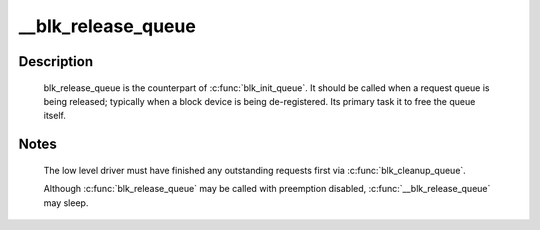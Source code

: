 .. -*- coding: utf-8; mode: rst -*-
.. src-file: block/blk-sysfs.c

.. _`__blk_release_queue`:

__blk_release_queue
===================

.. c:function:: void __blk_release_queue(struct work_struct *work)

    release a request queue when it is no longer needed

    :param struct work_struct \*work:
        pointer to the release_work member of the request queue to be released

.. _`__blk_release_queue.description`:

Description
-----------

    blk_release_queue is the counterpart of \ :c:func:`blk_init_queue`\ . It should be
    called when a request queue is being released; typically when a block
    device is being de-registered. Its primary task it to free the queue
    itself.

.. _`__blk_release_queue.notes`:

Notes
-----

    The low level driver must have finished any outstanding requests first
    via \ :c:func:`blk_cleanup_queue`\ .

    Although \ :c:func:`blk_release_queue`\  may be called with preemption disabled,
    \ :c:func:`__blk_release_queue`\  may sleep.

.. This file was automatic generated / don't edit.

